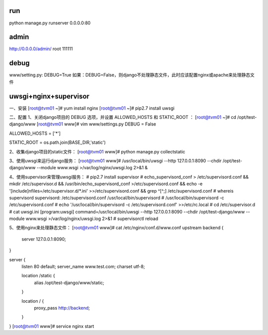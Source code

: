 run
---
python manage.py runserver 0.0.0.0:80

admin
-----
http://0.0.0.0/admin/
root
111111

debug
-----
www/setting.py: DEBUG=True
如果：DEBUG=False，则django不处理静态文件，此时应该配置nginx或apache来处理静态文件

uwsgi+nginx+supervisor
----------------------
一、安装
[root@tvm01 ~]# yum install nginx
[root@tvm01 ~]# pip2.7 install uwsgi

二、配置
1、关闭django项目的 DEBUG 选项，并设置 ALLOWED_HOSTS 和 STATIC_ROOT ：
[root@tvm01 ~]# cd /opt/test-django/www
[root@tvm01 www]# vim www/settings.py
DEBUG = False

ALLOWED_HOSTS = ['*']

STATIC_ROOT = os.path.join(BASE_DIR,'static')

2、收集django项目的static文件：
[root@tvm01 www]# python manage.py collectstatic

3、使用uwsgi来运行django服务：
[root@tvm01 www]# /usr/local/bin/uwsgi --http 127.0.0.1:8090 --chdir /opt/test-django/www --module www.wsgi >/var/log/nginx/uwsgi.log 2>&1 & 

4、使用supervisor来管理uwsgi服务：
# pip2.7 install supervisor
# echo_supervisord_conf > /etc/supervisord.conf \
&& mkdir /etc/supervisor.d \
&& /usr/bin/echo_supervisord_conf >/etc/supervisord.conf  \
&& echo -e '[include]\nfiles=/etc/supervisor.d/*.ini' >>/etc/supervisord.conf \
&& grep ^[^\;] /etc/supervisord.conf
# whereis supervisord
supervisord: /etc/supervisord.conf /usr/local/bin/supervisord
# /usr/local/bin/supervisord -c /etc/supervisord.conf
# echo '/usr/local/bin/supervisord -c /etc/supervisord.conf' >>/etc/rc.local
# cd /etc/supervisor.d
# cat uwsgi.ini 
[program:uwsgi]
command=/usr/local/bin/uwsgi --http 127.0.0.1:8090 --chdir /opt/test-django/www --module www.wsgi >/var/log/nginx/uwsgi.log 2>&1
# supervisorctl reload

5、使用nginx来处理静态文件：
[root@tvm01 www]# cat /etc/nginx/conf.d/www.conf 
upstream backend {
    server 127.0.0.1:8090;
}

server {
    listen 80 default;
    server_name www.test.com;
    charset utf-8;
    
    location /static {
        alias /opt/test-django/www/static;
    }

    location / {
        proxy_pass http://backend;
    }
}
[root@tvm01 www]# service nginx start
